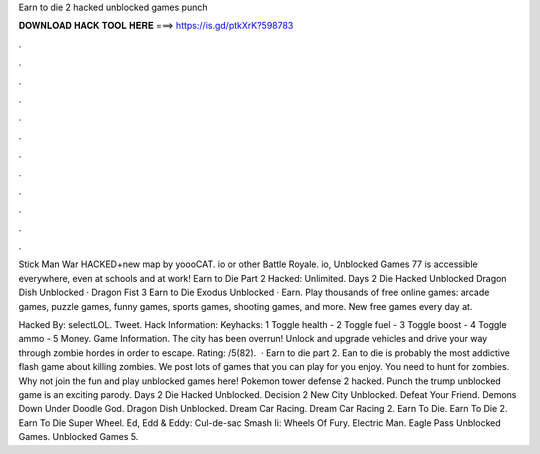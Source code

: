Earn to die 2 hacked unblocked games punch



𝐃𝐎𝐖𝐍𝐋𝐎𝐀𝐃 𝐇𝐀𝐂𝐊 𝐓𝐎𝐎𝐋 𝐇𝐄𝐑𝐄 ===> https://is.gd/ptkXrK?598783



.



.



.



.



.



.



.



.



.



.



.



.

Stick Man War HACKED+new map by yoooCAT. io or other Battle Royale. io, Unblocked Games 77 is accessible everywhere, even at schools and at work! Earn to Die Part 2 Hacked: Unlimited. Days 2 Die Hacked Unblocked Dragon Dish Unblocked · Dragon Fist 3 Earn to Die Exodus Unblocked · Earn. Play thousands of free online games: arcade games, puzzle games, funny games, sports games, shooting games, and more. New free games every day at.

Hacked By: selectLOL. Tweet. Hack Information: Keyhacks: 1 Toggle health - 2 Toggle fuel - 3 Toggle boost - 4 Toggle ammo - 5 Money. Game Information. The city has been overrun! Unlock and upgrade vehicles and drive your way through zombie hordes in order to escape. Rating: /5(82).  · Earn to die part 2. Ean to die is probably the most addictive flash game about killing zombies. We post lots of games that you can play for  you enjoy. You need to hunt for zombies. Why not join the fun and play unblocked games here! Pokemon tower defense 2 hacked. Punch the trump unblocked game is an exciting parody. Days 2 Die Hacked Unblocked. Decision 2 New City Unblocked. Defeat Your Friend. Demons Down Under Doodle God. Dragon Dish Unblocked. Dream Car Racing. Dream Car Racing 2. Earn To Die. Earn To Die 2. Earn To Die Super Wheel. Ed, Edd & Eddy: Cul-de-sac Smash Ii: Wheels Of Fury. Electric Man. Eagle Pass Unblocked Games. Unblocked Games 5.
